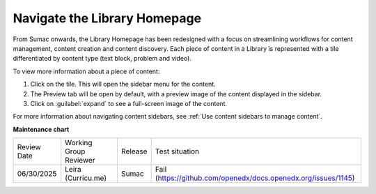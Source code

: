.. _Navigate the Library Homepage:

Navigate the Library Homepage
#############################

.. tags:: educator, how-to

From Sumac onwards, the Library Homepage has been redesigned with a focus on
streamlining workflows for content management, content creation and content
discovery. Each piece of content in a Library is represented with a tile
differentiated by content type (text block, problem and video).

..  image:: /_images/educator_how_tos/library_homepage.png
  :alt: The Library Homepage with content units in individual tiles

To view more information about a piece of content:

#. Click on the tile. This will open the sidebar menu for the content.

#. The Preview tab will be open by default, with a preview image of the content displayed in the sidebar.

#. Click on :guilabel:`expand` to see a full-screen image of the content.

For more information about navigating content sidebars, see :ref:`Use content
sidebars to manage content`.

.. seealso::

    :ref:`Create a New Library`

    :ref:`Create and edit content in a Library`

    :ref:`Create and edit units in a Library`

    :ref:`Build a Collection in a Library`

    :ref:`Publish Library content`

    :ref:`Search for content in a Library`

    :ref:`Use content sidebars to manage content`

    :ref:`Add and Delete tags in Library content`

    :ref:`Add Library content to a course`

    :ref:`Sync a Library update to your course`

    :ref:`Add a Problem Bank to your course for randomization`

    :ref:`Add users to Libraries`

**Maintenance chart**

+--------------+-------------------------------+----------------+---------------------------------------------------------------+
| Review Date  | Working Group Reviewer        |   Release      |Test situation                                                 |
+--------------+-------------------------------+----------------+---------------------------------------------------------------+
| 06/30/2025   | Leira (Curricu.me)            |  Sumac         | Fail (https://github.com/openedx/docs.openedx.org/issues/1145)|
+--------------+-------------------------------+----------------+---------------------------------------------------------------+
